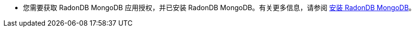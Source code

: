 // :ks_include_id: 87a8dd123e9645bdb5fd38625088f31c
* 您需要获取 RadonDB MongoDB 应用授权，并已安装 RadonDB MongoDB。有关更多信息，请参阅 xref:19-radondb/08-radondb-mongodb/02-quickstart/01-install-radondb-mongodb.adoc[安装 RadonDB MongoDB]。